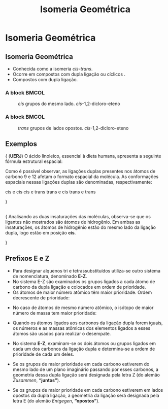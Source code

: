 #+TITLE: Isomeria Geométrica

* Isomeria Geométrica

** Isomeria Geométrica

 -  Conhecida como a isomeria /cis-trans/.
 -  Ocorre em compostos com dupla ligação ou cíclicos .
 -  Compostos com dupla ligação.


*** A block                                           :BMCOL:
    :PROPERTIES:
    :BEAMER_col: 0.4
    :END:

#+CAPTION: /cis/ grupos do mesmo lado. /cis/-1,2-dicloro-eteno    
[[./CIS.png]]

*** A block                                           :BMCOL:
    :PROPERTIES:
    :BEAMER_col: 0.4
    :END:
#+CAPTION: /trans/ grupos de lados opostos.  /cis/-1,2-dicloro-eteno
[[./Trans.png]]

** Exemplos

#+begin_question
\scriptsize{
(*UERJ*) O ácido linoleico, essencial à dieta humana, apresenta a seguinte fórmula estrutural espacial:

#+begin_center
#+begin_export latex
%\chemfig{-[:330]-[:30]-[:330]-[:30]-[:330]=[:30]-[:330]-[:30]=[:330]-[:30]%
%-[:330]-[:30]-[:330]-[:30]-[:330]-[:30]-[:330](=[:30]O)-[:270]H}
{\scriptsize

\chemfig{OH-[:150,,1](=[:90]O)-[:210]-[:150]-[:210]-[:150]-[:210]-[:150]%
-[:210]-[:150]=[:210]-[:270]-[:210]=[:150]-[:90]-[:150]-[:90]-[:150]-[:90]}
}
#+end_export

#+end_center
Como é possível observar, as ligações duplas presentes nos átomos de carbono 9 e 12 afetam o formato espacial da molécula. As conformações espaciais nessas ligações duplas são denominadas, respectivamente:

#+ATTR_LATEX: :options (2)
#+begin_choice
\choice cis e cis
\choice cis e trans
\choice trans e cis
\choice trans e trans
#+end_choice
}
#+end_question 

** 
#+ATTR_LATEX: :options [print=true]
#+begin_answer
\scriptsize{
Analisando as duas insaturações das moléculas, observa-se que os ligantes não mostrados são átomos de hidrogênio. Em ambas as insaturações, os átomos de hidrogênio estão do mesmo lado da ligação dupla, logo estão em posição *cis*.

#+begin_export latex
\chemfig{OH-[:150,,1](=[:90]O)-[:210]-[:150]-[:210]-[:150]-[:210]-[:150]%
-[:210]-[:150](-[:90]H)=[:210](-[:150]H)-[:270]-[:210](-[:270]H)=[:150](%
-[:210]H)-[:90]-[:150]-[:90]-[:150]-[:90]}
#+end_export
}
#+end_answer




**  Prefixos E e Z
:PROPERTIES:
:BEAMER_opt: allowframebreaks
:END:


- Para designar alquenos tri e tetrassubstituídos utiliza-se outro sistema de nomenclatura, denominado *E-Z*.
- No sistema E-Z são examinados os grupos ligados a cada átomo de carbono da dupla ligação e colocados em ordem de prioridade.
- Os átomos de maior número atômico têm maior prioridade. Ordem decrescente de prioridade:
  
#+begin_export latex
\begin{center}
\schemestart
I > Br > \ch{C$\ell$} > S > F > O > N > C > H
\schemestop
	\chemmove{
	\node[single arrow, draw=black, fill=red8!30, 
	minimum width = 10pt, single arrow head extend=3pt,
	minimum height=10mm, below=1cm of c1,font=\bfseries] {Ordem descrescente de prioridade}; % length of arrow
	}
	\end{center}
#+end_export

\framebreak

- No caso de átomos de mesmo número atômico, o isótopo de maior número de massa tem maior prioridade:
  
  #+begin_export latex
\begin{tcolorbox}[colback=red!5!white,colframe=red!75!black]
 Hidrogênio \ch{->} \isotope{3,H} > \isotope{2,H} > \isotope{1,H}\\
 Carbono \ch{->} \isotope{14,C} > \isotope{13,C} > \isotope{12,C} 
\end{tcolorbox}
  #+end_export

- Quando os átomos ligados aos carbonos da ligação dupla forem iguais, os números e as massas atômicas dos elementos ligados a esses átomos são usados para realizar o desempate.
- No sistema *E-Z*, examinam-se os dois átomos ou grupos ligados em cada um dos carbonos da ligação dupla e determina-se a ordem de prioridade de cada um deles.
- Se os grupos de maior prioridade em cada carbono estiverem do mesmo lado de um plano imaginário passando por esses carbonos, a geometria dessa dupla ligação será designada pela letra Z (do alemão /Zusammen/, *“juntos”*).
- Se os grupos de maior prioridade em cada carbono estiverem em lados opostos da dupla ligação, a geometria da ligação será designada pela letra E (do alemão /Entgegen/, *“opostos”*).


